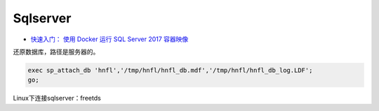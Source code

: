 Sqlserver
=========

* `快速入门： 使用 Docker 运行 SQL Server 2017 容器映像 <https://docs.microsoft.com/zh-cn/sql/linux/quickstart-install-connect-docker?view=sql-server-2017>`_

还原数据库，路径是服务器的。

.. code-block:: bash
    
    exec sp_attach_db 'hnfl','/tmp/hnfl/hnfl_db.mdf','/tmp/hnfl/hnfl_db_log.LDF';
    go;

Linux下连接sqlserver：freetds
